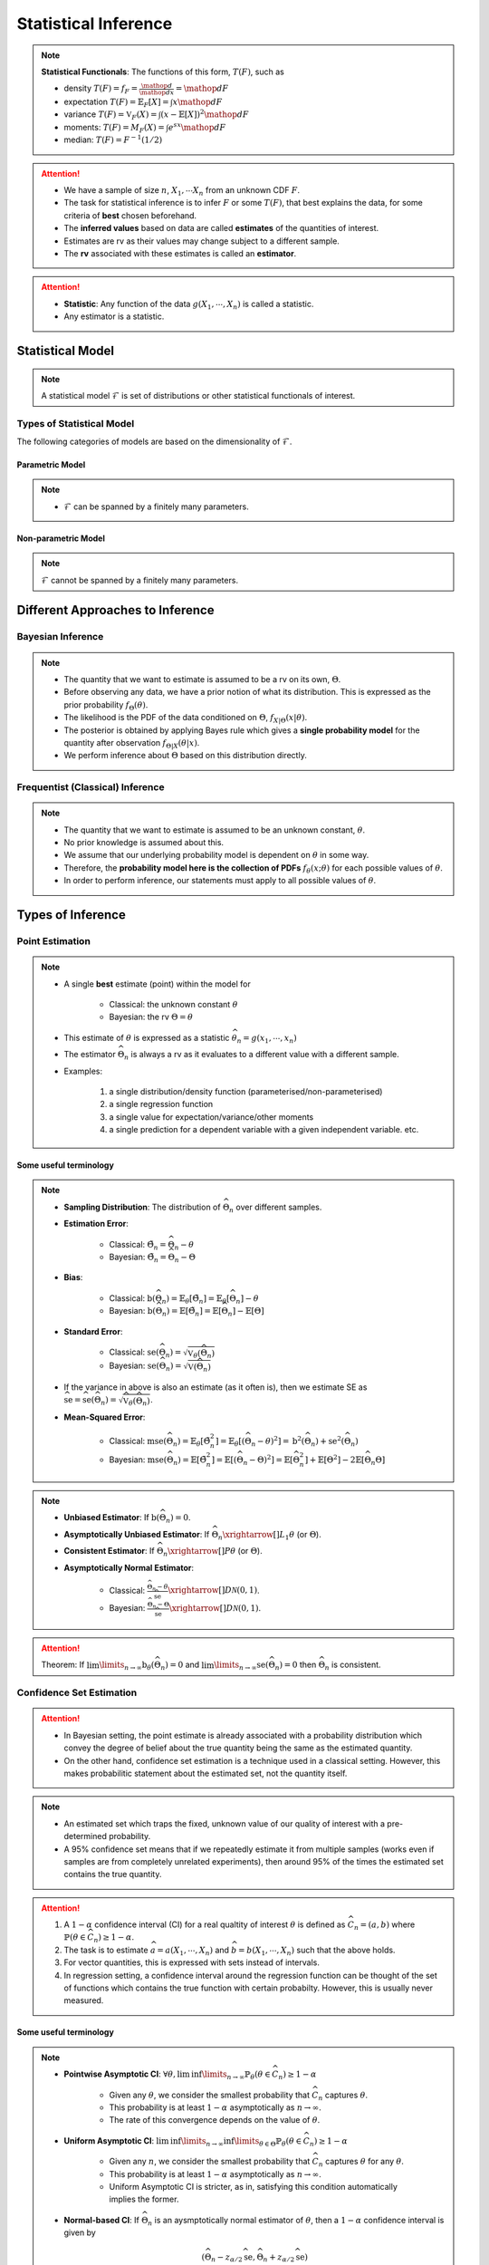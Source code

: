 ##########################################################################################
Statistical Inference
##########################################################################################

.. note::
	**Statistical Functionals**: The functions of this form, :math:`T(F)`, such as

	* density :math:`T(F)=f_F=\frac{\mathop{d}}{\mathop{dx}}=\mathop{dF}`
	* expectation :math:`T(F)=\mathbb{E}_F[X]=\int x \mathop{dF}`
	* variance :math:`T(F)=\mathbb{V}_F(X)=\int(x-\mathbb{E}[X])^2\mathop{dF}`
	* moments: :math:`T(F)=M_F(X)=\int e^{sx}\mathop{dF}`
	* median: :math:`T(F)=F^{-1}(1/2)`	

.. attention::
	* We have a sample of size :math:`n`, :math:`X_1,\cdots X_n` from an unknown CDF :math:`F`.
	* The task for statistical inference is to infer :math:`F` or some :math:`T(F)`, that best explains the data, for some criteria of **best** chosen beforehand.	
	* The **inferred values** based on data are called **estimates** of the quantities of interest.
	* Estimates are rv as their values may change subject to a different sample.
	* The **rv** associated with these estimates is called an **estimator**.

.. attention::
	* **Statistic**: Any function of the data :math:`g(X_1,\cdots,X_n)` is called a statistic.
	* Any estimator is a statistic.

******************************************************************************************
Statistical Model
******************************************************************************************
.. note::
	A statistical model :math:`\mathcal{F}` is set of distributions or other statistical functionals of interest.

Types of Statistical Model
==========================================================================================
The following categories of models are based on the dimensionality of :math:`\mathcal{F}`.

Parametric Model
------------------------------------------------------------------------------------------
.. note::
	* :math:`\mathcal{F}` can be spanned by a finitely many parameters.

.. seealso::
	Example: 

	* Let the parameter vector be :math:`\boldsymbol{\theta}=(\theta_1,\cdots,\theta_k)^\top`.
	* The model here is the set of distributions :math:`\mathcal{F}=\{F_\boldsymbol{\theta}\}=\{F_X(x;\theta_1,\cdots,\theta_k)\}`.

Non-parametric Model
------------------------------------------------------------------------------------------
.. note::
	:math:`\mathcal{F}` cannot be spanned by a finitely many parameters.

.. seealso::
	Example: Set of all possible CDFs.

******************************************************************************************
Different Approaches to Inference
******************************************************************************************
Bayesian Inference
==========================================================================================
.. note::
	* The quantity that we want to estimate is assumed to be a rv on its own, :math:`\Theta`. 
	* Before observing any data, we have a prior notion of what its distribution. This is expressed as the prior probability :math:`f_\Theta(\theta)`.
	* The likelihood is the PDF of the data conditioned on :math:`\Theta`, :math:`f_{X|\Theta}(x|\theta)`.
	* The posterior is obtained by applying Bayes rule which gives a **single probability model** for the quantity after observation :math:`f_{\Theta|X}(\theta|x)`.
	* We perform inference about :math:`\Theta` based on this distribution directly.

Frequentist (Classical) Inference
==========================================================================================
.. note::
	* The quantity that we want to estimate is assumed to be an unknown constant, :math:`\theta`.
	* No prior knowledge is assumed about this.
	* We assume that our underlying probability model is dependent on :math:`\theta` in some way.
	* Therefore, the **probability model here is the collection of PDFs** :math:`f_\theta(x;\theta)` for each possible values of :math:`\theta`.
	* In order to perform inference, our statements must apply to all possible values of :math:`\theta`.

******************************************************************************************
Types of Inference
******************************************************************************************
Point Estimation
==========================================================================================
.. note::
	* A single **best** estimate (point) within the model for 
		
		* Classical: the unknown constant :math:`\theta`
		* Bayesian: the rv :math:`\Theta=\theta`
	* This estimate of :math:`\theta` is expressed as a statistic :math:`\widehat{\theta}_n=g(x_1,\cdots,x_n)`
	* The estimator :math:`\widehat{\Theta}_n` is always a rv as it evaluates to a different value with a different sample.
	* Examples: 

		#. a single distribution/density function (parameterised/non-parameterised)
		#. a single regression function
		#. a single value for expectation/variance/other moments
		#. a single prediction for a dependent variable with a given independent variable. etc. 

Some useful terminology
-------------------------------------------------------------------------------------------
.. note::
	* **Sampling Distribution**: The distribution of :math:`\widehat{\Theta}_n` over different samples.
	* **Estimation Error**: 

		* Classical: :math:`\tilde{\Theta}_n=\widehat{\Theta}_n-\theta`
		* Bayesian: :math:`\tilde{\Theta}_n=\widehat{\Theta}_n-\Theta`
	* **Bias**: 

		* Classical: :math:`\text{b}(\widehat{\Theta}_n)=\mathbb{E}_{\theta}[\tilde{\Theta}_n]=\mathbb{E}_{\theta}[\widehat{\Theta}_n]-\theta`
		* Bayesian: :math:`\text{b}(\widehat{\Theta}_n)=\mathbb{E}[\tilde{\Theta}_n]=\mathbb{E}[\widehat{\Theta}_n]-\mathbb{E}[\Theta]`
	* **Standard Error**:

		* Classical: :math:`\text{se}(\widehat{\Theta}_n)=\sqrt{\mathbb{V}_{\theta}(\widehat{\Theta}_n)}`
		* Bayesian: :math:`\text{se}(\widehat{\Theta}_n)=\sqrt{\mathbb{V}(\widehat{\Theta}_n)}`
	* If the variance in above is also an estimate (as it often is), then we estimate SE as :math:`\widehat{\text{se}}=\widehat{\text{se}}(\widehat{\Theta}_n)=\sqrt{\widehat{\mathbb{V}}_{\theta}(\widehat{\Theta}_n)}`.
	* **Mean-Squared Error**: 

		* Classical: :math:`\text{mse}(\widehat{\Theta}_n)=\mathbb{E}_{\theta}[\tilde{\Theta}_n^2]=\mathbb{E}_{\theta}[(\widehat{\Theta}_n-\theta)^2]=\text{b}^2(\widehat{\Theta}_n)+\text{se}^2(\widehat{\Theta}_n)`
		* Bayesian: :math:`\text{mse}(\widehat{\Theta}_n)=\mathbb{E}[\tilde{\Theta}_n^2]=\mathbb{E}[(\widehat{\Theta}_n-\Theta)^2]=\mathbb{E}[\widehat{\Theta}_n^2]+\mathbb{E}[\Theta^2]-2\mathbb{E}[\widehat{\Theta}_n\Theta]`

.. note::
	* **Unbiased Estimator**: If :math:`\text{b}(\widehat{\Theta}_n)=0`.
	* **Asymptotically Unbiased Estimator**: If :math:`\widehat{\Theta}_n\xrightarrow[]{L_1}\theta` (or :math:`\Theta`).
	* **Consistent Estimator**: If :math:`\widehat{\Theta}_n\xrightarrow[]{P}\theta` (or :math:`\Theta`).
	* **Asymptotically Normal Estimator**: 

		* Classical: :math:`\frac{\widehat{\Theta}_n-\theta}{\widehat{\text{se}}}\xrightarrow[]{D}\mathcal{N}(0,1)`.
		* Bayesian: :math:`\frac{\widehat{\Theta}_n-\Theta}{\widehat{\text{se}}}\xrightarrow[]{D}\mathcal{N}(0,1)`.

.. attention::
	Theorem: If :math:`\lim\limits_{n\to\infty}\text{b}_\theta(\widehat{\Theta}_n)=0` and :math:`\lim\limits_{n\to\infty}\text{se}(\widehat{\Theta}_n)=0` then :math:`\widehat{\Theta}_n` is consistent.

Confidence Set Estimation
==========================================================================================
.. attention::
	* In Bayesian setting, the point estimate is already associated with a probability distribution which convey the degree of belief about the true quantity being the same as the estimated quantity.
	* On the other hand, confidence set estimation is a technique used in a classical setting. However, this makes probabilitic statement about the estimated set, not the quantity itself.

.. note::
	* An estimated set which traps the fixed, unknown value of our quality of interest with a pre-determined probability.
	* A 95% confidence set means that if we repeatedly estimate it from multiple samples (works even if samples are from completely unrelated experiments), then around 95% of the times the estimated set contains the true quantity.

.. attention::
	#. A :math:`1-\alpha` confidence interval (CI) for a real qualtity of interest :math:`\theta` is defined as :math:`\widehat{C}_n=(a,b)` where :math:`\mathbb{P}(\theta\in\widehat{C}_n)\ge 1-\alpha`. 
	#. The task is to estimate :math:`\widehat{a}=a(X_1,\cdots,X_n)` and :math:`\widehat{b}=b(X_1,\cdots,X_n)` such that the above holds. 
	#. For vector quantities, this is expressed with sets instead of intervals.
	#. In regression setting, a confidence interval around the regression function can be thought of the set of functions which contains the true function with certain probabilty. However, this is usually never measured.

Some useful terminology
-------------------------------------------------------------------------------------------
.. note::
	* **Pointwise Asymptotic CI**: :math:`\forall\theta,\liminf\limits_{n\to\infty}\mathbb{P}_{\theta}(\theta\in\widehat{C}_n)\ge 1-\alpha`

		* Given any :math:`\theta`, we consider the smallest probability that :math:`\widehat{C}_n` captures :math:`\theta`.
		* This probability is at least :math:`1-\alpha` asymptotically as :math:`n\to\infty`.
		* The rate of this convergence depends on the value of :math:`\theta`.
	* **Uniform Asymptotic CI**: :math:`\liminf\limits_{n\to\infty}\inf\limits_{\theta\in\Theta}\mathbb{P}_{\theta}(\theta\in\widehat{C}_n)\ge 1-\alpha`

		* Given any :math:`n`, we consider the smallest probability that :math:`\widehat{C}_n` captures :math:`\theta` for any :math:`\theta`.
		* This probability is at least :math:`1-\alpha` asymptotically as :math:`n\to\infty`.
		* Uniform Asymptotic CI is stricter, as in, satisfying this condition automatically implies the former.
	* **Normal-based CI**: If :math:`\widehat{\Theta}_n` is an aysmptotically normal estimator of :math:`\theta`, then a :math:`1-\alpha` confidence interval is given by

		.. math:: (\widehat{\Theta}_n-z_{\alpha/2}\widehat{\text{se}},\widehat{\Theta}_n+z_{\alpha/2}\widehat{\text{se}})
	
		* The above is a pointwise asymptotic CI.

Hypothesis Testing
==========================================================================================
.. note::
	* We have 2 or more unknown hypothesis about the probability model, :math:`H_0` (null) and :math:`H_1` (alternate), which are exclusively T/F.
	
		* We might have 1 hypothesis which we can convert into 2 as :math:`H_1=\not H_0`.
	* We assume that this unknown hypothesis determines the distribution of the data.

		* Bayesian: 
			* Here we assume that the hypothesis themselves are Bernoulli rv, :math:`H_0=T\implies\Theta=1.`
			* We have some prior :math:`p_{\Theta}(\theta)`
		* Classical: 
			* We assume that we have a different probability model under each hypothesis, :math:`f_X(x; H_0)` and :math:`f_X(x; H_1)`.
			* No prior knowledge is assumed
	* Inferring about :math:`H_0` and :math:`H_1` then becomes similar to point estimation.

.. attention::
	We create a :math:`1-\alpha` confidence set for the estimated quantity.

		* If the quantity as-per-model doesn't fall within this set, then we **reject** the null hypothesis with significance level :math:`\alpha`. 
		* If it does, then we **fail to reject** the null hypothesis.

.. note::
	* TODO - write common definitions, significance level, rejection region, critical point, type-I type-II errors

******************************************************************************************
Machine Learning as a Statistical Inference
******************************************************************************************
.. note::
	* We have iid samples from an unknown joint CDF, e.g. :math:`(X_i,Y_i)_{i=1}^n\sim F_{X,Y}`.
	* **Model inference**: Model inference means estmating the conditional expectation corresponding to :math:`F_{Y|X}` with a **regression function** :math:`r(X)` such that

		.. math::
		    T(F_{Y|X})=\mathbb{E}[Y|X]=r(X)+\epsilon

	  where :math:`\mathbb{E}[\epsilon]=0`. 

		* This inference is known as **learning** in Machine Learning and **curve estimation** in statistics.
	* **Variable inference**: In the above case, a variable inference means estimating an unseen :math:`Y|X=x` by :math:`\widehat{Y}=\widehat{y}=r(x)` for a given :math:`X=x`. 

		* This is known as **inference** in Machine Learning and **prediction** in statistics.

.. note::
	Dependent and Independent Variable: 


.. attention::
	* The process that decides the model, such as choice of function-class or number of parameters, is independent of the inference and is performed separately beforehand. In ML, these are called **hyper-parameters**. 
	* Since there are multiple items to choose before performing inference, it is useful to clarify the sequence:

		#. A metric of goodness of an estimator is chosen first.
		#. A model is chosen (such as, hyperparameters).
		#. Inference is performed using computation involving the samples.
		#. Quality of model is judged by evaluating the model on the inference data.
		#. (Optional) A different model is chosen and the process repeats.

	* :math:`X` is called the independent variable (**features**) and :math:`Y` called as dependent variable (**target**). 
	* Independent variables are often multidimensional vectors :math:`X=\mathbf{x}\in\mathbb{R}^d` for some :math:`d>1`.	
